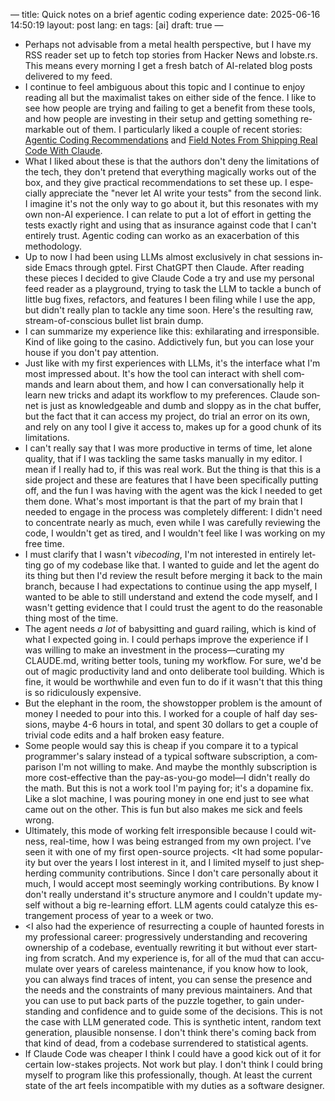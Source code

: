 ---
title: Quick notes on a brief agentic coding experience
date: 2025-06-16 14:50:19
layout: post
lang: en
tags: [ai]
draft: true
---
#+OPTIONS: toc:nil num:nil
#+LANGUAGE: en

- Perhaps not advisable from a metal health perspective, but I have my RSS reader set up to fetch top stories from Hacker News and lobste.rs. This means every morning I get a fresh batch of AI-related blog posts delivered to my feed.
- I continue to feel ambiguous about this topic and I continue to enjoy reading all but the maximalist takes on either side of the fence. I like to see how people are trying and failing to get a benefit from these tools, and how people are investing in their setup and getting something remarkable out of them. I particularly liked a couple of recent stories: [[https://lucumr.pocoo.org/2025/6/12/agentic-coding/][Agentic Coding Recommendations]] and [[https://diwank.space/field-notes-from-shipping-real-code-with-claude][Field Notes From Shipping Real Code With Claude]].
- What I liked about these is that the authors don't deny the limitations of the tech, they don't pretend that everything magically works out of the box, and they give practical recommendations to set these up. I especially appreciate the "never let AI write your tests" from the second link. I imagine it's not the only way to go about it, but this resonates with my own non-AI experience. I can relate to put a lot of effort in getting the tests exactly right and using that as insurance against code that I can't entirely trust. Agentic coding can worko as an exacerbation of this methodology.
- Up to now I had been using LLMs almost exclusively in chat sessions inside Emacs through gptel. First ChatGPT then Claude. After reading these pieces I decided to give Claude Code a try and use my personal feed reader as a playground, trying to task the LLM to tackle a bunch of little bug fixes, refactors, and features I been filing while I use the app, but didn't really plan to tackle any time soon. Here's the resulting raw, stream-of-conscious bullet list brain dump.
- I can summarize my experience like this: exhilarating and irresponsible. Kind of like going to the casino. Addictively fun, but you can lose your house if you don't pay attention.
- Just like with my first experiences with LLMs, it's the interface what I'm most impressed about. It's how the tool can interact with shell commands and learn about them, and how I can conversationally help it learn new tricks and adapt its workflow to my preferences. Claude sonnet is just as knowledgeable and dumb and sloppy as in the chat buffer, but the fact that it can access my project, do trial an error on its own, and rely on any tool I give it access to, makes up for a good chunk of its limitations.
- I can't really say that I was more productive in terms of time, let alone quality, that if I was tackling the same tasks manually in my editor. I mean if I really had to, if this was real work. But the thing is that this is a side project and these are features that I have been specifically putting off, and the fun I was having with the agent was the kick I needed to get them done. What's most important is that the part of my brain that I needed to engage in the process was completely different: I didn't need to concentrate nearly as much, even while I was carefully reviewing the code, I wouldn't get as tired, and I wouldn't feel like I was working on my free time.
- I must clarify that I wasn't /vibecoding/, I'm not interested in entirely letting go of my codebase like that. I wanted to guide and let the agent do its thing but then I'd review the result before merging it back to the main branch, because I had expectations to continue using the app myself, I wanted to be able to still understand and extend the code myself, and I wasn't getting evidence that I could trust the agent to do the reasonable thing most of the time.
- The agent needs /a lot/ of babysitting and guard railing, which is kind of what I expected going in. I could perhaps improve the experience if I was willing to make an investment in the process---curating my CLAUDE.md, writing better tools, tuning my workflow. For sure, we'd be out of magic productivity land and onto deliberate tool building. Which is fine, it would be worthwhile and even fun to do if it wasn't that this thing is so ridiculously expensive.
- But the elephant in the room, the showstopper problem is the amount of money I needed to pour into this. I worked for a couple of half day sessions, maybe 4-6 hours in total, and spent 30 dollars to get a couple of trivial code edits and a half broken easy feature.
- Some people would say this is cheap if you compare it to a typical programmer's salary instead of a typical software subscription, a comparison I'm not willing to make. And maybe the monthly subscription is more cost-effective than the pay-as-you-go model---I didn't really do the math. But this is not a work tool I'm paying for; it's a dopamine fix. Like a slot machine, I was pouring money in one end just to see what came out on the other. This is fun but also makes me sick and feels wrong.
- Ultimately, this mode of working felt irresponsible because I could witness, real-time, how I was being estranged from my own project. I've seen it with one of my first open-source projects. <It had some popularity but over the years I lost interest in it, and I limited myself to just shepherding community contributions. Since I don't care personally about it much, I would accept most seemingly working contributions. By know I don't really understand it's structure anymore and I couldn't update myself without a big re-learning effort. LLM agents could catalyze this estrangement process of year to a week or two.
- <I also had the experience of resurrecting a couple of haunted forests in my professional career: progressively understanding and recovering ownership of a codebase, eventually rewriting it but without ever starting from scratch. And my experience is, for all of the mud that can accumulate over years of careless maintenance, if you know how to look, you can always find traces of intent, you can sense the presence and the needs and the constraints of many previous maintainers. And that you can use to put back parts of the puzzle together, to gain understanding and confidence and to guide some of the decisions. This is not the case with LLM generated code. This is synthetic intent, random text generation, plausible nonsense. I don't think there's coming back from that kind of dead, from a codebase surrendered to statistical agents.
- If Claude Code was cheaper I think I could have a good kick out of it for certain low-stakes projects. Not work but play. I don't think I could bring myself to program like this professionally, though. At least the current state of the art feels incompatible with my duties as a software designer.
